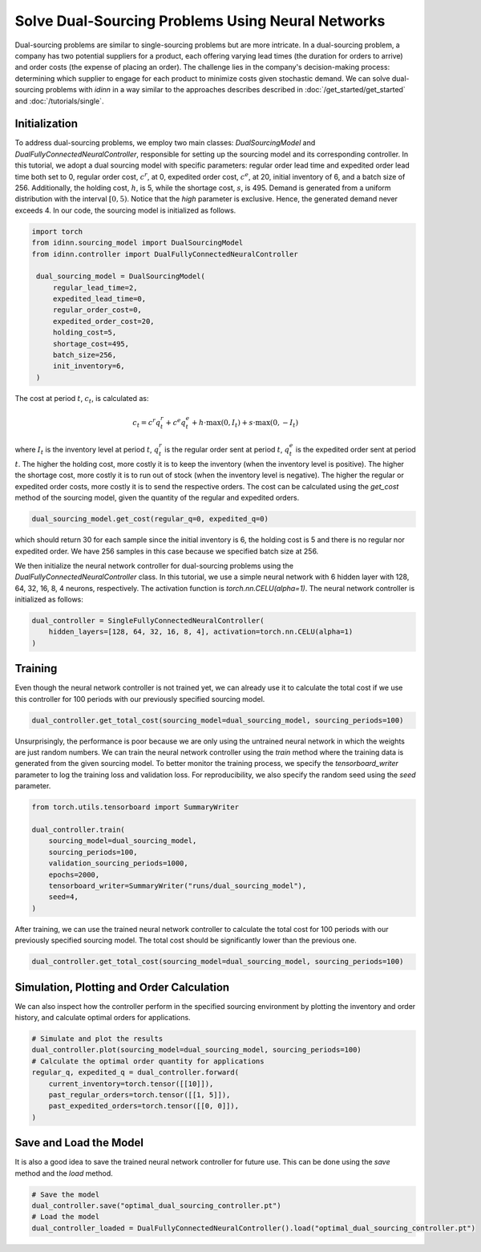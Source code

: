 Solve Dual-Sourcing Problems Using Neural Networks
==================================================

Dual-sourcing problems are similar to single-sourcing problems but are more intricate. In a dual-sourcing problem, a company has two potential suppliers for a product, each offering varying lead times (the duration for orders to arrive) and order costs (the expense of placing an order). The challenge lies in the company's decision-making process: determining which supplier to engage for each product to minimize costs given stochastic demand. We can solve dual-sourcing problems with `idinn` in a way similar to the approaches describes described in :doc:`/get_started/get_started` and :doc:`/tutorials/single`.

Initialization
--------------

To address dual-sourcing problems, we employ two main classes: `DualSourcingModel` and `DualFullyConnectedNeuralController`, responsible for setting up the sourcing model and its corresponding controller. In this tutorial, we adopt a dual sourcing model with specific parameters: regular order lead time and expedited order lead time both set to 0, regular order cost, :math:`c^r`, at 0, expedited order cost, :math:`c^e`, at 20, initial inventory of 6, and a batch size of 256. Additionally, the holding cost, :math:`h`, is 5, while the shortage cost, :math:`s`, is 495. Demand is generated from a uniform distribution with the interval :math:`[0, 5)`. Notice that the `high` parameter is exclusive. Hence, the generated demand never exceeds 4. In our code, the sourcing model is initialized as follows.

.. code-block:: python
    
   import torch
   from idinn.sourcing_model import DualSourcingModel
   from idinn.controller import DualFullyConnectedNeuralController

    dual_sourcing_model = DualSourcingModel(
        regular_lead_time=2,
        expedited_lead_time=0,
        regular_order_cost=0,
        expedited_order_cost=20,
        holding_cost=5,
        shortage_cost=495,
        batch_size=256,
        init_inventory=6,
    )

The cost at period :math:`t`, :math:`c_t`, is calculated as:

.. math::

   c_t = c^r q^r_t + c^e q^e_t + h \cdot \max(0, I_t) + s \cdot \max(0, - I_t)

where :math:`I_t` is the inventory level at period :math:`t`, :math:`q^r_t` is the regular order sent at period :math:`t`, :math:`q^e_t` is the expedited order sent at period :math:`t`. The higher the holding cost, more costly it is to keep the inventory (when the inventory level is positive). The higher the shortage cost, more costly it is to run out of stock (when the inventory level is negative). The higher the regular or expedited order costs, more costly it is to send the respective orders. The cost can be calculated using the `get_cost` method of the sourcing model, given the quantity of the regular and expedited orders.

.. code-block:: python
    
   dual_sourcing_model.get_cost(regular_q=0, expedited_q=0)

which should return 30 for each sample since the initial inventory is 6, the holding cost is 5 and there is no regular nor expedited order. We have 256 samples in this case because we specified batch size at 256.

We then initialize the neural network controller for dual-sourcing problems using the `DualFullyConnectedNeuralController` class. In this tutorial, we use a simple neural network with 6 hidden layer with 128, 64, 32, 16, 8, 4 neurons, respectively. The activation function is `torch.nn.CELU(alpha=1)`. The neural network controller is initialized as follows:

.. code-block:: python

    dual_controller = SingleFullyConnectedNeuralController(
        hidden_layers=[128, 64, 32, 16, 8, 4], activation=torch.nn.CELU(alpha=1)
    )

Training
--------

Even though the neural network controller is not trained yet, we can already use it to calculate the total cost if we use this controller for 100 periods with our previously specified sourcing model.

.. code-block:: python

    dual_controller.get_total_cost(sourcing_model=dual_sourcing_model, sourcing_periods=100)

Unsurprisingly, the performance is poor because we are only using the untrained neural network in which the weights are just random numbers. We can train the neural network controller using the `train` method where the training data is generated from the given sourcing model. To better monitor the training process, we specify the `tensorboard_writer` parameter to log the training loss and validation loss. For reproducibility, we also specify the random seed using the `seed` parameter.

.. code-block:: python

    from torch.utils.tensorboard import SummaryWriter

    dual_controller.train(
        sourcing_model=dual_sourcing_model,
        sourcing_periods=100,
        validation_sourcing_periods=1000,
        epochs=2000,
        tensorboard_writer=SummaryWriter("runs/dual_sourcing_model"),
        seed=4,
    )

After training, we can use the trained neural network controller to calculate the total cost for 100 periods with our previously specified sourcing model. The total cost should be significantly lower than the previous one.

.. code-block:: python
    
    dual_controller.get_total_cost(sourcing_model=dual_sourcing_model, sourcing_periods=100)

Simulation, Plotting and Order Calculation
------------------------------------------

We can also inspect how the controller perform in the specified sourcing environment by plotting the inventory and order history, and calculate optimal orders for applications.

.. code-block:: python

    # Simulate and plot the results
    dual_controller.plot(sourcing_model=dual_sourcing_model, sourcing_periods=100)
    # Calculate the optimal order quantity for applications
    regular_q, expedited_q = dual_controller.forward(
        current_inventory=torch.tensor([[10]]),
        past_regular_orders=torch.tensor([[1, 5]]),
        past_expedited_orders=torch.tensor([[0, 0]]),
    )

Save and Load the Model
-----------------------

It is also a good idea to save the trained neural network controller for future use. This can be done using the `save` method and the `load` method.

.. code-block:: python

    # Save the model
    dual_controller.save("optimal_dual_sourcing_controller.pt")
    # Load the model
    dual_controller_loaded = DualFullyConnectedNeuralController().load("optimal_dual_sourcing_controller.pt")